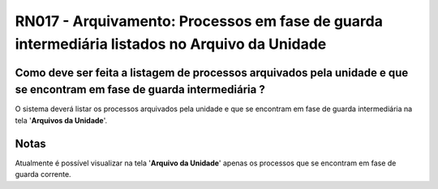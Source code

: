 **RN017 - Arquivamento: Processos em fase de guarda intermediária listados no Arquivo da Unidade**
==================================================================================================

Como deve ser feita a listagem de processos arquivados pela unidade e que se encontram em fase de guarda intermediária ?
------------------------------------------------------------------------------------------------------------------------

O sistema deverá listar os processos arquivados pela unidade e que se encontram em fase de guarda intermediária na tela '**Arquivos da Unidade**'.

Notas
-----
Atualmente é possível visualizar na tela '**Arquivo da Unidade**' apenas os processos que se encontram em fase de guarda corrente.
